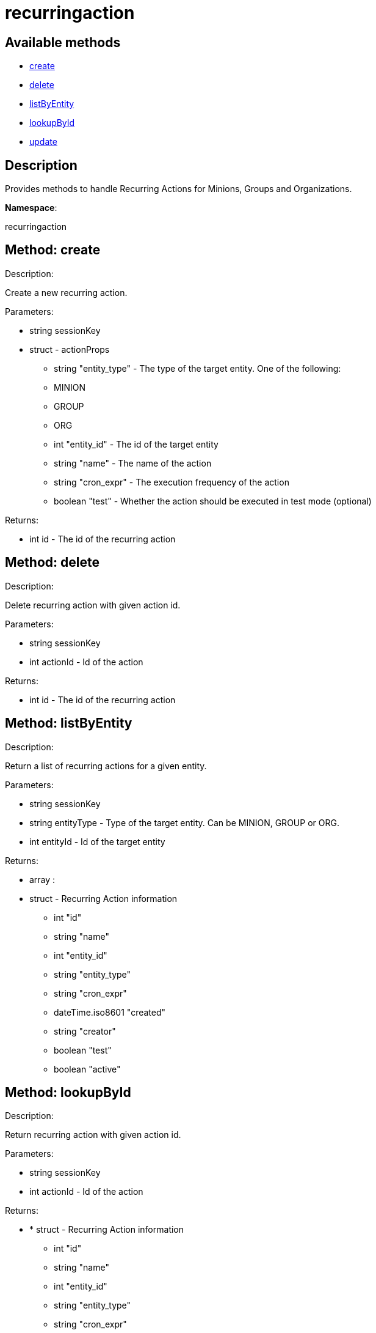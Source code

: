 [#apidoc-recurringaction]
= recurringaction


== Available methods

* <<apidoc-recurringaction-create-1439139158,create>>
* <<apidoc-recurringaction-delete-1021635394,delete>>
* <<apidoc-recurringaction-listByEntity-1687842184,listByEntity>>
* <<apidoc-recurringaction-lookupById-1776434836,lookupById>>
* <<apidoc-recurringaction-update-315785478,update>>

== Description

Provides methods to handle Recurring Actions for Minions, Groups and Organizations.

*Namespace*:

recurringaction


[#apidoc-recurringaction-create-1439139158]
== Method: create 

Description:

Create a new recurring action.




Parameters:

  * [.string]#string#  sessionKey
 
* [.struct]#struct#  - actionProps
      ** [.string]#string#  "entity_type" - The type of the target entity. One of the following:
        
          ** MINION
          ** GROUP
          ** ORG
        
      ** [.int]#int#  "entity_id" - The id of the target entity
      ** [.string]#string#  "name" - The name of the action
      ** [.string]#string#  "cron_expr" - The execution frequency of the action
      ** [.boolean]#boolean#  "test" - Whether the action should be executed in test mode (optional)
   

Returns:

* [.int]#int#  id - The id of the recurring action
 



[#apidoc-recurringaction-delete-1021635394]
== Method: delete 

Description:

Delete recurring action with given action id.




Parameters:

  * [.string]#string#  sessionKey
 
* [.int]#int#  actionId - Id of the action
 

Returns:

* [.int]#int#  id - The id of the recurring action
 



[#apidoc-recurringaction-listByEntity-1687842184]
== Method: listByEntity 

Description:

Return a list of recurring actions for a given entity.




Parameters:

  * [.string]#string#  sessionKey
 
* [.string]#string#  entityType - Type of the target entity. Can be MINION, GROUP or ORG.
 
* [.int]#int#  entityId - Id of the target entity
 

Returns:

* [.array]#array# :
          * [.struct]#struct#  - Recurring Action information
   ** [.int]#int#  "id"
   ** [.string]#string#  "name"
   ** [.int]#int#  "entity_id"
   ** [.string]#string#  "entity_type"
   ** [.string]#string#  "cron_expr"
   ** [.dateTime.iso8601]#dateTime.iso8601#  "created"
   ** [.string]#string#  "creator"
   ** [.boolean]#boolean#  "test"
   ** [.boolean]#boolean#  "active"
  
       



[#apidoc-recurringaction-lookupById-1776434836]
== Method: lookupById 

Description:

Return recurring action with given action id.




Parameters:

  * [.string]#string#  sessionKey
 
* [.int]#int#  actionId - Id of the action
 

Returns:

* * [.struct]#struct#  - Recurring Action information
   ** [.int]#int#  "id"
   ** [.string]#string#  "name"
   ** [.int]#int#  "entity_id"
   ** [.string]#string#  "entity_type"
   ** [.string]#string#  "cron_expr"
   ** [.dateTime.iso8601]#dateTime.iso8601#  "created"
   ** [.string]#string#  "creator"
   ** [.boolean]#boolean#  "test"
   ** [.boolean]#boolean#  "active"
   
 



[#apidoc-recurringaction-update-315785478]
== Method: update 

Description:

Update a recurring action.




Parameters:

  * [.string]#string#  sessionKey
 
* [.struct]#struct#  - actionProps
      ** [.int]#int#  "id" - The id of the action to update
      ** [.string]#string#  "name" - The name of the action (optional)
      ** [.string]#string#  "cron_expr" - The execution frequency of the action (optional)
      ** [.boolean]#boolean#  "test" - Whether the action should be executed in test mode (optional)
      ** [.boolean]#boolean#  "active" - Whether the action should be active (optional)
   

Returns:

* [.int]#int#  id - The id of the recurring action
 


